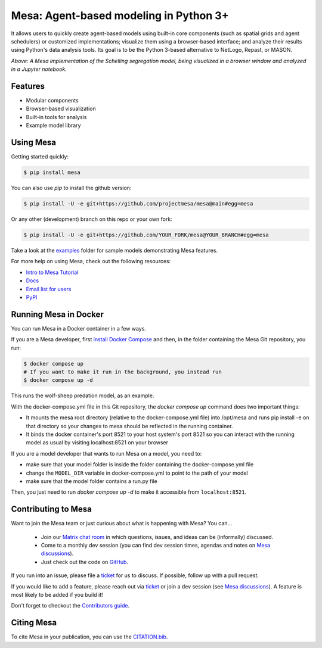 Mesa: Agent-based modeling in Python 3+
=========================================

.. image:: https://github.com/projectmesa/mesa/workflows/build/badge.svg
        :target: https://github.com/projectmesa/mesa/actions

.. image:: https://codecov.io/gh/projectmesa/mesa/branch/main/graph/badge.svg
        :target: https://codecov.io/gh/projectmesa/mesa

.. image:: https://img.shields.io/badge/code%20style-black-000000.svg
        :target: https://github.com/psf/black

.. image:: https://img.shields.io/matrix/project-mesa:matrix.org?label=chat&logo=Matrix
        :target: https://matrix.to/#/#project-mesa:matrix.org

It allows users to quickly create agent-based models using built-in core components (such as spatial grids and agent schedulers) or customized implementations; visualize them using a browser-based interface; and analyze their results using Python's data analysis tools. Its goal is to be the Python 3-based alternative to NetLogo, Repast, or MASON.


.. image:: https://raw.githubusercontent.com/projectmesa/mesa/main/docs/images/Mesa_Screenshot.png
   :width: 100%
   :scale: 100%
   :alt: A screenshot of the Schelling Model in Mesa

*Above: A Mesa implementation of the Schelling segregation model,
being visualized in a browser window and analyzed in a Jupyter
notebook.*

.. _`Mesa` : https://github.com/projectmesa/mesa/


Features
------------

* Modular components
* Browser-based visualization
* Built-in tools for analysis
* Example model library

Using Mesa
------------

Getting started quickly:

.. code-block:: bash

    $ pip install mesa

You can also use `pip` to install the github version:

.. code-block:: bash

    $ pip install -U -e git+https://github.com/projectmesa/mesa@main#egg=mesa

Or any other (development) branch on this repo or your own fork:

.. code-block:: bash

    $ pip install -U -e git+https://github.com/YOUR_FORK/mesa@YOUR_BRANCH#egg=mesa

Take a look at the `examples <https://github.com/projectmesa/mesa/tree/main/examples>`_ folder for sample models demonstrating Mesa features.

For more help on using Mesa, check out the following resources:

* `Intro to Mesa Tutorial`_
* `Docs`_
* `Email list for users`_
* `PyPI`_

.. _`Intro to Mesa Tutorial` : http://mesa.readthedocs.org/en/main/tutorials/intro_tutorial.html
.. _`Docs` : http://mesa.readthedocs.org/en/main/
.. _`Email list for users` : https://groups.google.com/d/forum/projectmesa
.. _`PyPI` : https://pypi.python.org/pypi/Mesa/

Running Mesa in Docker
------------------------

You can run Mesa in a Docker container in a few ways.

If you are a Mesa developer, first `install Docker Compose <https://docs.docker.com/compose/install/>`_ and then, in the folder containing the Mesa Git repository, you run:

.. code-block:: bash

    $ docker compose up
    # If you want to make it run in the background, you instead run
    $ docker compose up -d

This runs the wolf-sheep predation model, as an example.

With the docker-compose.yml file in this Git repository, the `docker compose up` command does two important things:

* It mounts the mesa root directory (relative to the docker-compose.yml file) into /opt/mesa and runs pip install -e on that directory so your changes to mesa should be reflected in the running container.
* It binds the docker container's port 8521 to your host system's port 8521 so you can interact with the running model as usual by visiting localhost:8521 on your browser


If you are a model developer that wants to run Mesa on a model, you need to:

* make sure that your model folder is inside the folder containing the docker-compose.yml file
* change the ``MODEL_DIR`` variable in docker-compose.yml to point to the path of your model
* make sure that the model folder contains a run.py file

Then, you just need to run `docker compose up -d` to make it accessible from ``localhost:8521``.

Contributing to Mesa
----------------------------

Want to join the Mesa team or just curious about what is happening with Mesa? You can...

  * Join our `Matrix chat room`_ in which questions, issues, and ideas can be (informally) discussed.
  * Come to a monthly dev session (you can find dev session times, agendas and notes on `Mesa discussions`_).
  * Just check out the code on `GitHub`_.

If you run into an issue, please file a `ticket`_ for us to discuss. If possible, follow up with a pull request.

If you would like to add a feature, please reach out via `ticket`_ or join a dev session (see `Mesa discussions`_).
A feature is most likely to be added if you build it!

Don't forget to checkout the `Contributors guide`_.

.. _`Matrix chat room` : https://matrix.to/#/#project-mesa:matrix.org
.. _`Mesa discussions` : https://github.com/projectmesa/mesa/discussions
.. _`GitHub` : https://github.com/projectmesa/mesa/
.. _`ticket` : https://github.com/projectmesa/mesa/issues
.. _`Contributors guide` : https://github.com/projectmesa/mesa/blob/main/CONTRIBUTING.rst


Citing Mesa
----------------------------

To cite Mesa in your publication, you can use the `CITATION.bib`_.

.. _`CITATION.bib` : https://github.com/projectmesa/mesa/blob/main/CITATION.bib
